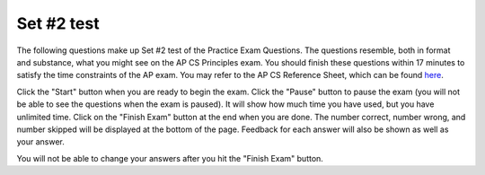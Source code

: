 .. qnum::
   :prefix: 24-2-
   :start: 1

Set #2 test
-------------------------------------

The following questions make up Set #2 test of the Practice Exam Questions. The questions resemble, both in format and substance, what you might see on the AP CS Principles exam. You should finish these questions within 17 minutes to satisfy the time constraints of the AP exam. You may refer to the AP CS Reference Sheet, which can be found here_.

.. _here: raw::html <a href="" target="_blank">here</a>

Click the "Start" button when you are ready to begin the exam.  Click the "Pause" button to pause the exam (you will not be able to see the questions when the exam is paused).  It will show how much time you have used, but you have unlimited time.  Click on the "Finish Exam" button at the end when you are done.  The number correct, number wrong, and number skipped will be displayed at the bottom of the page.  Feedback for each answer will also be shown as well as your answer.

You will not be able to change your answers after you hit the "Finish Exam" button.

.. timed:: ch24t2

    .. mchoice:: e24_2_1
       :answer_a: Sending your address to a friend through a text message.
       :answer_b: Someone requesting your personal information through an online chat room.
       :answer_c: Entering a website that attempts to infect computers with viruses.
       :answer_d: Using someone’s software that searches for saved passwords on your computer.
       :correct: b
       :feedback_a: Incorrect. This isn't phishing because there is no ill intent and there is no request made.
       :feedback_b: Correct. This is a clear example of phishing because it involves a request for information.
       :feedback_c: Incorrect. This is different from phishing because there is no request for information.
       :feedback_d: Incorrect. This is different from phishing because there is no request for information.

       Which of the following is most likely to be a part of a phishing attack?


    .. mchoice:: e24_2_2
       :answer_a: I only
       :answer_b: I, III only
       :answer_c: II, III only
       :answer_d: I, II, III
       :correct: b
       :feedback_a: Incorrect. The Internet does allow for quick spread of information, but it also can be accessed from different devices (phones, laptops, desktops, etc.)
       :feedback_b: Correct. This is correct because The Internet is not made with security built-in, rather spread of informaton and availability are key goals.
       :feedback_c: Incorrect. This is incorrect because the Internet is not made with security built-in.
       :feedback_d: Incorrect. This is incorrect because the Internet is not made with security built-in.

       Which of the following statements is true regarding the benefits of using the internet?
       ::

        I.   The Internet allows information to be spread quickly from person to
        person.
        II.  Internet users’ private information is protected regardless of
        what they do on the Internet.
        III. The Internet can be used from a variety of devices.


    .. mchoice:: e24_2_3
       :answer_a: Animal, Favorite Food
       :answer_b: Animal Size, Quantity, Favorite Food
       :answer_c: Animal, Quantity
       :answer_d: Favorite Food
       :correct: a
       :feedback_a: Correct. The Name of the animal and an animal's Favorite Food do not influence total money made from selling the animals.
       :feedback_b: Incorrect. Quantity is important in calculating total money made because each animal costs a price and the total amount for an animal is (price x quantity).
       :feedback_c: Incorrect. Quantity is important in calculating total money made because each animal costs a price and the total amount for an animal is (price x quantity).
       :feedback_d: Incorrect. Favorite Food is not important for calculating price, but an Animal's name is not important for calculating total money.

       A pet store has a database of all of its animals with information about each animal. The database is shown below.

       +---------------------+---------------------------+----------------------------+----------------------------+----------------------------+
       |       Animal        |        Animal Size        |            Price           |         Quantity           |       Favorite Food        |
       +=====================+===========================+============================+============================+============================+
       |       Rabbit        |          Small            |           $15.99           |              4             |          Carrots           |
       +---------------------+---------------------------+----------------------------+----------------------------+----------------------------+
       |        Dog          |          Large            |           $89.99           |              2             |          Dog Food          |
       +---------------------+---------------------------+----------------------------+----------------------------+----------------------------+
       |        Cat          |          Medium           |           $69.99           |              3             |          Catnip            |
       +---------------------+---------------------------+----------------------------+----------------------------+----------------------------+
       |       Fish          |          Fish             |           $9.99            |              8             |          Fish Pellets      |
       +---------------------+---------------------------+----------------------------+----------------------------+----------------------------+

       If the store manager wants to know how much money will be made by selling all the small animals, which of the following categories can be ignored when calculating this number?


    .. mchoice:: e24_2_4
       :answer_a: Animal Size, Quantity
       :answer_b: Price, Quantity
       :answer_c: Quantity, Favorite Food
       :answer_d: Animal Size, Favorite Food
       :correct: d
       :feedback_a: Incorrect. The quantity of animal isn't considered if trying to determine what food to prepare.
       :feedback_b: Incorrect. Price and quantity of an animal isnt considered when determining which food to prepare.
       :feedback_c: Incorrect. Favorite food is important for the manager to know, but quantity of animal is not important in determining what food to prepare.
       :feedback_d: Correct. Animal size and favorite food are the two columns a manager would look at to determine which food to prepare.

       A pet store has a database of all of its animals with information about each animal. The database is shown below.

       +---------------------+---------------------------+----------------------------+----------------------------+----------------------------+
       |       Animal        |        Animal Size        |            Price           |         Quantity           |       Favorite Food        |
       +=====================+===========================+============================+============================+============================+
       |       Rabbit        |          Small            |           $15.99           |              4             |          Carrots           |
       +---------------------+---------------------------+----------------------------+----------------------------+----------------------------+
       |        Dog          |          Large            |           $89.99           |              2             |          Dog Food          |
       +---------------------+---------------------------+----------------------------+----------------------------+----------------------------+
       |        Cat          |          Medium           |           $69.99           |              3             |          Catnip            |
       +---------------------+---------------------------+----------------------------+----------------------------+----------------------------+
       |       Fish          |          Fish             |           $9.99            |              8             |          Fish Pellets      |
       +---------------------+---------------------------+----------------------------+----------------------------+----------------------------+

       If the store manager wants to prepare food for small size animals only, which of the following categories should he/she use?


    .. mchoice:: e24_2_5
       :answer_a: The run-time is directly proportional to the input size.
       :answer_b: The run-time is inversely proportional to the input size.
       :answer_c: The run-time of the program does not change with respect to the input size.
       :answer_d: The run-time first increases and then decreases as the input size is increased.
       :correct: a
       :feedback_a: Correct. This is true because every additional input requires the same amount of additional time.
       :feedback_b: Incorrect. This is incorrect because the number of steps doesn't decrease with more inputs for this algorithm.
       :feedback_c: Incorrect. The number of steps an algorithm goes through does influence the the time an algorithm takes to run for this algorithm.
       :feedback_d: Incorrect. As the number of inputs increases, the number of steps in this algorithm will always be increasing in this case.

       If the number of steps that an algorithm takes is equal to a linear function of the input size, then which of the following statements is true regarding the runtime of the algorithm?


    .. mchoice:: e24_2_6
       :answer_a: The output of the circuit is always true
       :answer_b: The output of the circuit is the same as the value of input A
       :answer_c: The output of the circuit is the same as the value of input B
       :answer_d: The output of the circuit is always false
       :correct: b
       :feedback_a: Incorrect. If A is false, then the output is false in this circuit.
       :feedback_b: Correct. If either A or B is false, then the second input to Or is false, thus the final output is dependent on the value of A.
       :feedback_c: Incorrect. In all cases, the output depends on the value of A instead of the value of B
       :feedback_d: Incorrect. If A is true, the circuit will always output true for a given B.

       Which of the following statements is true about the output of this circuit?
          .. figure:: Figures/logicgate.jpg

    .. mchoice:: e24_2_7
       :answer_a: I, II only
       :answer_b: II, III only
       :answer_c: I only
       :answer_d: I, II, III
       :correct: d
       :feedback_a: Incorrect. These situations are correct, but there is another correct situtation.
       :feedback_b: Incorrect. These situations are correct, but there is another correct situtation.
       :feedback_c: Incorrect. This situation is correct, but there are more correct situations.
       :feedback_d: Correct. All three of these scenarios occur at the given n.

       Consider the following code snippet that takes a positive integer ‘n’ as input and answer the question that follows
       ::

        i <- 1
        REPEAT UNTIL i ≤ n
           IF i MOD 2 = 1
               DISPLAY(“ODD”)
           ELSE
               DISPLAY(“EVEN”)
           i <- i + 1

       Which of the following statements are true?
       ::

        I.   “ODD” is printed n/2 times if n is even
        II.  “ODD” is printed (n + 1)/2 times if n is odd
        III. “EVEN” is printed (n - 1)/2 times if n is odd

    .. mchoice:: e24_2_8
       :answer_a: Heuristic algorithm
       :answer_b: Brute-Force algorithm
       :answer_c: Recursive algorithm
       :answer_d: Dynamic Programming
       :correct: a
       :feedback_a: Correct. A Heuristic algorithm atempts to find an approximation of a solution without finding the exact solution.
       :feedback_b: Incorrect. Brute-Forcing is trying to find a solution using trial and error.
       :feedback_c: Incorrect. A Recursive algorithm is an algorithm that calls itself until a condition is met, at which point it stops.
       :feedback_d: Incorrect. Dynamic Programming is breaking a problem into smaller sub-problems in order to find the correct answer.

        The Traveling Salesman Problem is a problem in theoretical computer science in which one tries to find the shortest route that passes through every point in a set, once and only once. The optimal solution to the problem for an arbitrary set of of points cannot be found in a reasonable amount of time, that is, it cannot be found in polynomial time. However, we can find an approximation to the optimal solution in a reasonable amount of time. It would be best to find the approximate solution using a

    .. mchoice:: e24_2_9
       :answer_a: I. and II. only
       :answer_b: I. and III. only
       :answer_c: I. and IV. only
       :answer_d: III. and IV. only
       :correct: d
       :feedback_a: Incorrect. temp == 0 will cause the temperature to increment to 1 when temp == 0 and temp greater than 0 will cause the temperature to only increment above temp == 0.
       :feedback_b: Incorrect. temp == 0 will cause the temperature to increment to 1 when temp == 0
       :feedback_c: Incorrect. temp == 0 will cause the temperature to increment to 1 when temp == 0
       :feedback_d: Correct. These two conditionals will not allow temp to go above 0

       In a freezer, the temperature can be increased, but should not go above 0° C.  It can, however, be exactly equal to 0° C. The unfinished code for increasing the temperature in a freezer is shown below.  The variable temp represents the current temperature in degrees Celsius.
       ::

        PROCEDURE incrementTemperature(temp)
        {
           IF (<MISSING CODE>)
           {
              temp ← temp + 1
           }
           RETURN temp
        }

       Which of the following conditional statements will allow the code to function as expected?
       ::

        I.     temp == 0
        II.    temp > 0
        III.   temp < 0
        IV.    NOT (temp >= 0)

    .. mchoice:: e24_2_10
       :answer_a: A new electronic device that requires knowledge of the internal details, because it is important to know all the details of the device before using it.
       :answer_b: A topographical map of the United States, because not all features of the geography are present, but the essence of the geography is present
       :answer_c: A painting by Picasso, because the painting does not contain as many details as a photograph, but it still communicates the emotion of the event being painted
       :answer_d: Pressing on the brake pedal of your car, because you don’t have to know how brakes work in order to stop the car
       :correct: a
       :feedback_a: Correct. Abstraction doesn't require knowledge of internal details to understand the overall function of a device.
       :feedback_b: Incorrect. This is a good example because not every part of the real landscape is represented on a map, only key features.
       :feedback_c: Incorrect. This is a good example because knowledge of details is not required to understand the overall concept.
       :feedback_d: Incorrect. This is a good example because knowledge of how a car brake functions is not required to press a car brake.

       What is NOT a good example of abstraction?
